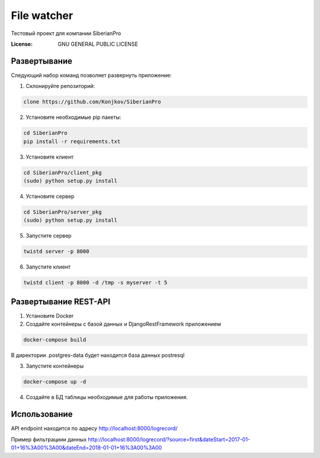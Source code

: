 File watcher
============

Тестовый проект для компании SiberianPro

:License: GNU GENERAL PUBLIC LICENSE


Развертывание
-------------

Cледующий набор команд позволяет развернуть приложение:

1. Склонируйте репозиторий:

.. code-block:: bash

    clone https://github.com/Konjkov/SiberianPro

2. Установите необходимые pip пакеты:

.. code-block:: bash

    cd SiberianPro
    pip install -r requirements.txt

3. Установите клиент

.. code-block:: bash

    cd SiberianPro/client_pkg
    (sudo) python setup.py install

4. Установите сервер

.. code-block:: bash

    cd SiberianPro/server_pkg
    (sudo) python setup.py install

5. Запустите сервер

.. code-block:: bash

    twistd server -p 8000

6. Запустите клиент

.. code-block:: bash

    twistd client -p 8000 -d /tmp -s myserver -t 5

Развертывание REST-API
----------------------

1. Установите Docker

2. Создайте контейнеры с базой данных и DjangoRestFramework приложением

.. code-block:: bash

    docker-compose build

В директории .postgres-data будет находится база данных postresql

3. Запустите контейнеры

.. code-block:: bash

    docker-compose up -d

4. Создайте в БД таблицы необходимые для работы приложения.

.. code-block:: bash
    docker-compose exec rest_api python rest_api/manage.py migrate

Использование
-------------

API endpoint находится по адресу http://localhost:8000/logrecord/

Пример фильтрациии данных http://localhost:8000/logrecord/?source=first&dateStart=2017-01-01+16%3A00%3A00&dateEnd=2018-01-01+16%3A00%3A00

